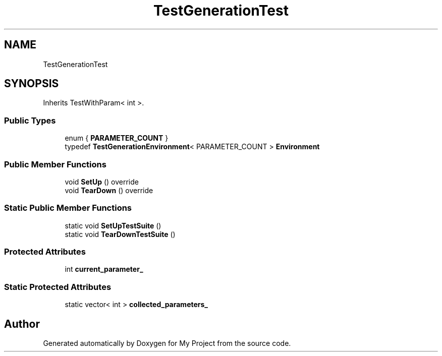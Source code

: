 .TH "TestGenerationTest" 3 "Wed Feb 1 2023" "Version Version 0.0" "My Project" \" -*- nroff -*-
.ad l
.nh
.SH NAME
TestGenerationTest
.SH SYNOPSIS
.br
.PP
.PP
Inherits TestWithParam< int >\&.
.SS "Public Types"

.in +1c
.ti -1c
.RI "enum { \fBPARAMETER_COUNT\fP }"
.br
.ti -1c
.RI "typedef \fBTestGenerationEnvironment\fP< PARAMETER_COUNT > \fBEnvironment\fP"
.br
.in -1c
.SS "Public Member Functions"

.in +1c
.ti -1c
.RI "void \fBSetUp\fP () override"
.br
.ti -1c
.RI "void \fBTearDown\fP () override"
.br
.in -1c
.SS "Static Public Member Functions"

.in +1c
.ti -1c
.RI "static void \fBSetUpTestSuite\fP ()"
.br
.ti -1c
.RI "static void \fBTearDownTestSuite\fP ()"
.br
.in -1c
.SS "Protected Attributes"

.in +1c
.ti -1c
.RI "int \fBcurrent_parameter_\fP"
.br
.in -1c
.SS "Static Protected Attributes"

.in +1c
.ti -1c
.RI "static vector< int > \fBcollected_parameters_\fP"
.br
.in -1c

.SH "Author"
.PP 
Generated automatically by Doxygen for My Project from the source code\&.
